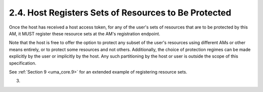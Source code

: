 2.4.  Host Registers Sets of Resources to Be Protected
------------------------------------------------------------------------------------

Once the host has received a host access token, for any of the user's
sets of resources that are to be protected by this AM, it MUST
register these resource sets at the AM's registration endpoint.

Note that the host is free to offer the option to protect any subset
of the user's resources using different AMs or other means entirely,
or to protect some resources and not others.  Additionally, the
choice of protection regimes can be made explicitly by the user or
implicitly by the host.  Any such partitioning by the host or user is
outside the scope of this specification.

See :ref:`Section 9 <uma_core.9>` for an extended example of registering resource sets.

(03)
